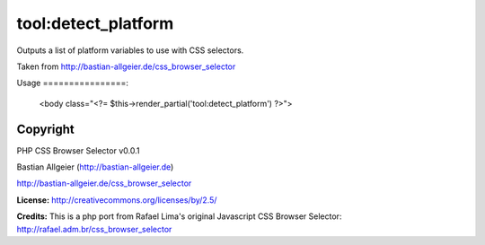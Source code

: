 =======
tool:detect_platform
=======

Outputs a list of platform variables to use with CSS selectors.

Taken from http://bastian-allgeier.de/css_browser_selector

Usage
================:

	<body class="<?= $this->render_partial('tool:detect_platform') ?>">

Copyright
================

PHP CSS Browser Selector v0.0.1

Bastian Allgeier (http://bastian-allgeier.de)

http://bastian-allgeier.de/css_browser_selector

**License:** http://creativecommons.org/licenses/by/2.5/

**Credits:** This is a php port from Rafael Lima's original Javascript CSS Browser Selector: http://rafael.adm.br/css_browser_selector
